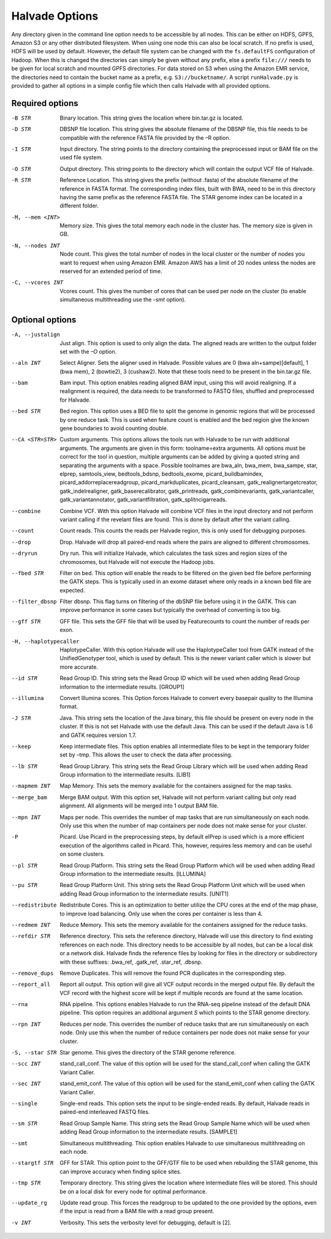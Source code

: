 Halvade Options
===============

Any directory given in the command line option needs to be accessible by all nodes. This can be either on HDFS, GPFS, Amazon S3 or any other distributed filesystem. When using one node this can also be local scratch. If no prefix is used, HDFS will be used by default. However, the default file system can be changed with the ``fs.defaultFS`` configuration of Hadoop.  When this is changed the directories can simply be given without any prefix, else a prefix ``file:///`` needs to be given for local scratch and mounted GPFS directories. For data stored on S3 when using the Amazon EMR service, the directories need to contain the bucket name as a prefix, e.g. ``S3://bucketname/``. 
A script ``runHalvade.py`` is provided to gather all options in a simple config file which then calls Halvade with all provided options.


Required options
----------------

-B STR			Binary location. This string gives the location where bin.tar.gz is located. 
-D STR			DBSNP file location. This string gives the absolute filename of the DBSNP file, this file needs 
				to be compatible with the reference FASTA file provided by the –R option.
-I STR			Input directory. The string points to the directory containing the preprocessed input or BAM file
				on the used file system.
-O STR			Output directory. This string points to the directory which will contain the output VCF file 
				of Halvade. 
-R STR			Reference Location. This string gives the prefix (without .fasta) of the absolute filename of 
				the reference in FASTA format. The corresponding index files, built with BWA, need to be in 
				this directory having the same prefix as the reference FASTA file. The STAR genome index can 
				be located in a different folder.
-M, --mem <INT>		Memory size. This gives the total memory each node in the cluster has. The memory size is given in GB.
-N, --nodes INT		Node count. This gives the total number of nodes in the local cluster or the number of nodes you want to request when using Amazon EMR. Amazon AWS has a limit of 20 nodes unless the nodes are reserved for an extended period of time.
-C, --vcores INT	Vcores count. This gives the number of cores that can be used per node on the cluster (to enable simultaneous multithreading use the *-smt* option).

Optional options
----------------
-A, --justalign		Just align. This option is used to only align the data. The aligned reads are written to the output folder set with the *–O* option.
--aln INT			Select Aligner. Sets the aligner used in Halvade. Possible values are 0 (bwa aln+sampe)[default], 1 (bwa mem), 2 (bowtie2), 3 (cushaw2). Note that these tools need to be present in the bin.tar.gz file.
--bam				Bam input. This option enables reading aligned BAM input, using this will avoid realigning. If a realignment is required, the data needs to be transformed to FASTQ files, shuffled and preprocessed for Halvade.
--bed STR			Bed region. This option uses a BED file to split the genome in genomic regions that will be processed by one reduce task. This is used when feature count is enabled and the bed region give the known gene boundaries to avoid counting double.
--CA <STR=STR>		Custom arguments. This options allows the tools run with Halvade to be run with additional arguments. The arguments are given in this form: toolname=extra arguments. All options must be correct for the tool in question, multiple arguments can be added by giving a quoted string and separating the arguments with a space. Possible toolnames are bwa_aln, bwa_mem, bwa_sampe, star, elprep, samtools_view, bedtools_bdsnp, bedtools_exome, picard_buildbamindex, picard_addorreplacereadgroup, picard_markduplicates, picard_cleansam, gatk_realignertargetcreator, gatk_indelrealigner, gatk_baserecalibrator, gatk_printreads, gatk_combinevariants, gatk_variantcaller, gatk_variantannotator, gatk_variantfiltration, gatk_splitncigarreads.
--combine			Combine VCF. With this option Halvade will combine VCF files in the input directory and not perform variant calling if the revelant files are found. This is done by default after the variant calling.
--count				Count reads. This counts the reads per Halvade region, this is only used for debugging purposes.
--drop				Drop. Halvade will drop all paired-end reads where the pairs are aligned to different chromosomes.
--dryrun			Dry run. This will initialize Halvade, which calculates the task sizes and region sizes of the chromosomes, but Halvade will not execute the Hadoop jobs.
--fbed STR			Filter on bed. This option will enable the reads to be filtered on the given bed file before performing the GATK steps. This is typically used in an exome dataset where only reads in a known bed file are expected.
--filter_dbsnp		Filter dbsnp. This flag turns on filtering of the dbSNP file before using it in the GATK. This can improve performance in some cases but typically the overhead of converting is too big. 
--gff STR			GFF file. This sets the GFF file that will be used by Featurecounts to count the number of reads per exon.
-H, --haplotypecaller		HaplotypeCaller. With this option Halvade will use the HaplotypeCaller tool from GATK instead of the UnifiedGenotyper tool, which is used by default. This is the newer variant caller which is slower but more accurate.
--id STR			Read Group ID. This string sets the Read Group ID which will be used when adding Read Group information to the intermediate results. [GROUP1]
--illumina			Convert Illumina scores. This Option forces Halvade to convert every basepair quality to the Illumina format. 
-J STR				Java. This string sets the location of the Java binary, this file should be present on every node in the cluster. If this is not set Halvade with use the default Java. This can be used if the default Java is 1.6 and GATK requires version 1.7.
--keep				Keep intermediate files. This option enables all intermediate files to be kept in the temporary folder set by –tmp. This allows the user to check the data after processing.
--lb STR			Read Group Library. This string sets the Read Group Library which will be used when adding Read Group information to the intermediate results. [LIB1]
--mapmem INT		Map Memory. This sets the memory available for the containers assigned for the map tasks. 
--merge_bam			Merge BAM output.  With this option set, Halvade will not perform variant calling but only read alignment. All alignments will be merged into 1 output BAM file.
--mpn INT			Maps per node. This overrides the number of map tasks that are run simultaneously on each node. Only use this when the number of map containers per node does not make sense for your cluster.
-P					Picard. Use Picard in the preprocessing steps, by default elPrep is used which is a more efficient execution of the algorithms called in Picard. This, however, requires less memory and can be useful on some clusters.
--pl STR			Read Group Platform. This string sets the Read Group Platform which will be used when adding Read Group information to the intermediate results. [ILLUMINA]
--pu STR			Read Group Platform Unit. This string sets the Read Group Platform Unit which will be used when adding Read Group information to the intermediate results. [UNIT1]
--redistribute		Redistribute Cores. This is an optimization to better utilize the CPU cores at the end of the map phase, to improve load balancing. Only use when the cores per container is less than 4.
--redmem INT		Reduce Memory. This sets the memory available for the containers assigned for the reduce tasks. 
--refdir STR		Reference directory. This sets the reference directory, Halvade will use this directory to find existing references on each node. This directory needs to be accessible by all nodes, but can be a local disk or a network disk. Halvade finds the reference files by looking for files in the directory or subdirectory with these suffixes: .bwa_ref, .gatk_ref, .star_ref, .dbsnp.
--remove_dups		Remove Duplicates. This will remove the found PCR duplicates in the corresponding step.
--report_all		Report all output. This option will give all VCF output records in the merged output file. By default the VCF record with the highest score will be kept if multiple records are found at the same location.
--rna				RNA pipeline. This options enables Halvade to run the RNA-seq pipeline instead of the default DNA pipeline. This option requires an additional argument *S* which points to the STAR genome directory.
--rpn INT			Reduces per node. This overrides the number of reduce tasks that are run simultaneously on each node. Only use this when the number of reduce containers per node does not make sense for your cluster.
-S, --star STR		Star genome. This gives the directory of the STAR genome reference. 
--scc INT			stand_call_conf. The value of this option will be used for the stand_call_conf when calling the GATK Variant Caller.
--sec INT			stand_emit_conf. The value of this option will be used for the stand_emit_conf when calling the GATK Variant Caller.
--single			Single-end reads. This option sets the input to be single-ended reads. By default, Halvade reads in paired-end interleaved FASTQ files.
--sm STR			Read Group Sample Name. This string sets the Read Group Sample Name which will be used when adding Read Group information to the intermediate results. [SAMPLE1]
--smt				Simultaneous multithreading. This option enables Halvade to use simultaneous multithreading on each node.
--stargtf STR		GFF for STAR. This option point to the GFF/GTF file to be used when rebuilding the STAR genome, this can improve accuracy when finding splice sites.
--tmp STR			Temporary directory. This string gives the location where intermediate files will be stored. This should be on a local disk for every node for optimal performance.
--update_rg			Update read group. This forces the readgroup to be updated to the one provided by the options, even if the input is read from a BAM file with a read group present.
-v INT				Verbosity. This sets the verbosity level for debugging, default is [2].



